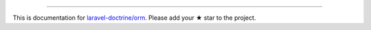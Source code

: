 
----------

This is documentation for
`laravel-doctrine/orm <https://github.com/laravel-doctrine/orm>`_.
Please add your ★ star to the project.
